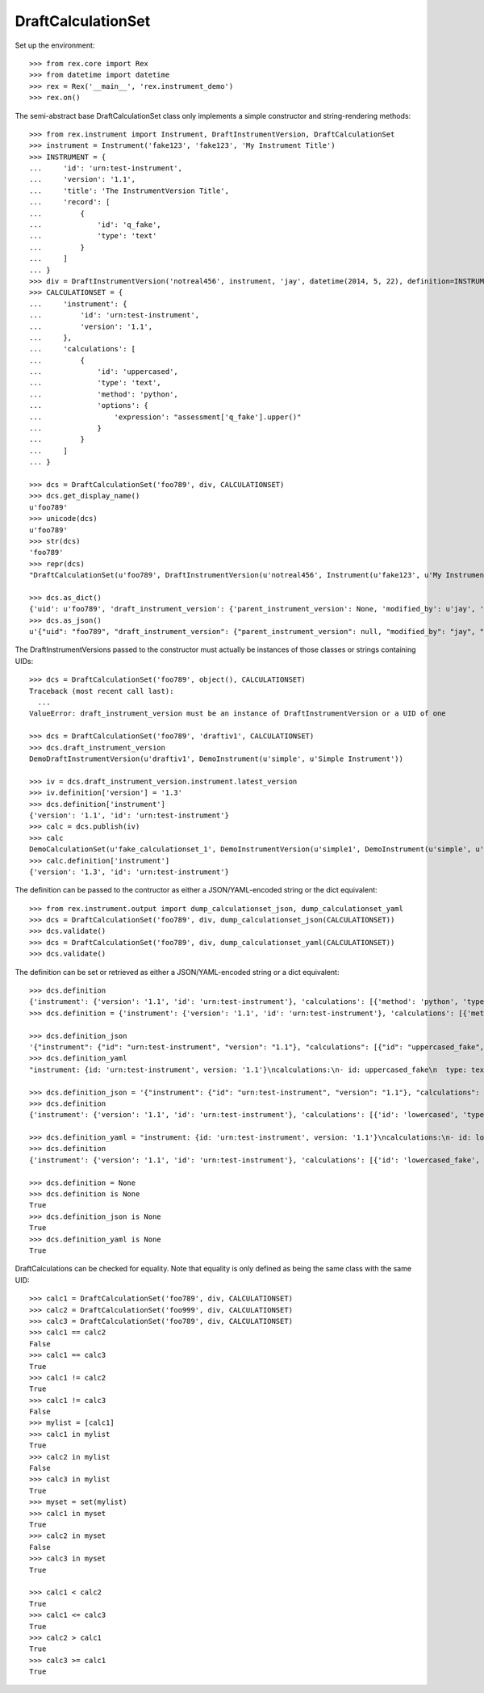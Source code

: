 *******************
DraftCalculationSet
*******************


Set up the environment::

    >>> from rex.core import Rex
    >>> from datetime import datetime
    >>> rex = Rex('__main__', 'rex.instrument_demo')
    >>> rex.on()


The semi-abstract base DraftCalculationSet class only implements a simple
constructor and string-rendering methods::

    >>> from rex.instrument import Instrument, DraftInstrumentVersion, DraftCalculationSet
    >>> instrument = Instrument('fake123', 'fake123', 'My Instrument Title')
    >>> INSTRUMENT = {
    ...     'id': 'urn:test-instrument',
    ...     'version': '1.1',
    ...     'title': 'The InstrumentVersion Title',
    ...     'record': [
    ...         {
    ...             'id': 'q_fake',
    ...             'type': 'text'
    ...         }
    ...     ]
    ... }
    >>> div = DraftInstrumentVersion('notreal456', instrument, 'jay', datetime(2014, 5, 22), definition=INSTRUMENT)
    >>> CALCULATIONSET = {
    ...     'instrument': {
    ...         'id': 'urn:test-instrument',
    ...         'version': '1.1',
    ...     },
    ...     'calculations': [
    ...         {
    ...             'id': 'uppercased',
    ...             'type': 'text',
    ...             'method': 'python',
    ...             'options': {
    ...                 'expression': "assessment['q_fake'].upper()"
    ...             }
    ...         }
    ...     ]
    ... }

    >>> dcs = DraftCalculationSet('foo789', div, CALCULATIONSET)
    >>> dcs.get_display_name()
    u'foo789'
    >>> unicode(dcs)
    u'foo789'
    >>> str(dcs)
    'foo789'
    >>> repr(dcs)
    "DraftCalculationSet(u'foo789', DraftInstrumentVersion(u'notreal456', Instrument(u'fake123', u'My Instrument Title')))"

    >>> dcs.as_dict()
    {'uid': u'foo789', 'draft_instrument_version': {'parent_instrument_version': None, 'modified_by': u'jay', 'uid': u'notreal456', 'date_modified': datetime.datetime(2014, 5, 22, 0, 0), 'created_by': u'jay', 'instrument': {'status': u'active', 'code': u'fake123', 'uid': u'fake123', 'title': u'My Instrument Title'}, 'date_created': datetime.datetime(2014, 5, 22, 0, 0)}}
    >>> dcs.as_json()
    u'{"uid": "foo789", "draft_instrument_version": {"parent_instrument_version": null, "modified_by": "jay", "uid": "notreal456", "date_modified": "2014-05-22T00:00:00", "created_by": "jay", "instrument": {"status": "active", "code": "fake123", "uid": "fake123", "title": "My Instrument Title"}, "date_created": "2014-05-22T00:00:00"}}'


The DraftInstrumentVersions passed to the constructor must actually be
instances of those classes or strings containing UIDs::

    >>> dcs = DraftCalculationSet('foo789', object(), CALCULATIONSET)
    Traceback (most recent call last):
      ...
    ValueError: draft_instrument_version must be an instance of DraftInstrumentVersion or a UID of one

    >>> dcs = DraftCalculationSet('foo789', 'draftiv1', CALCULATIONSET)
    >>> dcs.draft_instrument_version
    DemoDraftInstrumentVersion(u'draftiv1', DemoInstrument(u'simple', u'Simple Instrument'))

    >>> iv = dcs.draft_instrument_version.instrument.latest_version
    >>> iv.definition['version'] = '1.3'
    >>> dcs.definition['instrument']
    {'version': '1.1', 'id': 'urn:test-instrument'}
    >>> calc = dcs.publish(iv)
    >>> calc
    DemoCalculationSet(u'fake_calculationset_1', DemoInstrumentVersion(u'simple1', DemoInstrument(u'simple', u'Simple Instrument'), 1L))
    >>> calc.definition['instrument']
    {'version': '1.3', 'id': 'urn:test-instrument'}


The definition can be passed to the contructor as either a JSON/YAML-encoded
string or the dict equivalent::

    >>> from rex.instrument.output import dump_calculationset_json, dump_calculationset_yaml
    >>> dcs = DraftCalculationSet('foo789', div, dump_calculationset_json(CALCULATIONSET))
    >>> dcs.validate()
    >>> dcs = DraftCalculationSet('foo789', div, dump_calculationset_yaml(CALCULATIONSET))
    >>> dcs.validate()


The definition can be set or retrieved as either a JSON/YAML-encoded string
or a dict equivalent::

    >>> dcs.definition
    {'instrument': {'version': '1.1', 'id': 'urn:test-instrument'}, 'calculations': [{'method': 'python', 'type': 'text', 'options': {'expression': "assessment['q_fake'].upper()"}, 'id': 'uppercased'}]}
    >>> dcs.definition = {'instrument': {'version': '1.1', 'id': 'urn:test-instrument'}, 'calculations': [{'method': 'python', 'type': 'text', 'options': {'expression': "assessment['q_fake'].upper()"}, 'id': 'uppercased_fake'}]}

    >>> dcs.definition_json
    '{"instrument": {"id": "urn:test-instrument", "version": "1.1"}, "calculations": [{"id": "uppercased_fake", "type": "text", "method": "python", "options": {"expression": "assessment[\'q_fake\'].upper()"}}]}'
    >>> dcs.definition_yaml
    "instrument: {id: 'urn:test-instrument', version: '1.1'}\ncalculations:\n- id: uppercased_fake\n  type: text\n  method: python\n  options: {expression: 'assessment[''q_fake''].upper()'}"

    >>> dcs.definition_json = '{"instrument": {"id": "urn:test-instrument", "version": "1.1"}, "calculations": [{"id": "lowercased", "type": "text", "method": "python", "options": {"expression": "assessment[\'q_fake\'].lower()"}}]}'
    >>> dcs.definition
    {'instrument': {'version': '1.1', 'id': 'urn:test-instrument'}, 'calculations': [{'id': 'lowercased', 'type': 'text', 'method': 'python', 'options': {'expression': "assessment['q_fake'].lower()"}}]}

    >>> dcs.definition_yaml = "instrument: {id: 'urn:test-instrument', version: '1.1'}\ncalculations:\n- id: lowercased_fake\n  type: text\n  method: python\n  options: {expression: 'assessment[''q_fake''].lower()'}"
    >>> dcs.definition
    {'instrument': {'version': '1.1', 'id': 'urn:test-instrument'}, 'calculations': [{'id': 'lowercased_fake', 'type': 'text', 'method': 'python', 'options': {'expression': "assessment['q_fake'].lower()"}}]}

    >>> dcs.definition = None
    >>> dcs.definition is None
    True
    >>> dcs.definition_json is None
    True
    >>> dcs.definition_yaml is None
    True


DraftCalculations can be checked for equality. Note that equality is only
defined as being the same class with the same UID::

    >>> calc1 = DraftCalculationSet('foo789', div, CALCULATIONSET)
    >>> calc2 = DraftCalculationSet('foo999', div, CALCULATIONSET)
    >>> calc3 = DraftCalculationSet('foo789', div, CALCULATIONSET)
    >>> calc1 == calc2
    False
    >>> calc1 == calc3
    True
    >>> calc1 != calc2
    True
    >>> calc1 != calc3
    False
    >>> mylist = [calc1]
    >>> calc1 in mylist
    True
    >>> calc2 in mylist
    False
    >>> calc3 in mylist
    True
    >>> myset = set(mylist)
    >>> calc1 in myset
    True
    >>> calc2 in myset
    False
    >>> calc3 in myset
    True

    >>> calc1 < calc2
    True
    >>> calc1 <= calc3
    True
    >>> calc2 > calc1
    True
    >>> calc3 >= calc1
    True

